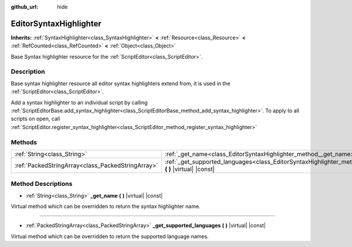 :github_url: hide

.. DO NOT EDIT THIS FILE!!!
.. Generated automatically from Godot engine sources.
.. Generator: https://github.com/godotengine/godot/tree/master/doc/tools/make_rst.py.
.. XML source: https://github.com/godotengine/godot/tree/master/doc/classes/EditorSyntaxHighlighter.xml.

.. _class_EditorSyntaxHighlighter:

EditorSyntaxHighlighter
=======================

**Inherits:** :ref:`SyntaxHighlighter<class_SyntaxHighlighter>` **<** :ref:`Resource<class_Resource>` **<** :ref:`RefCounted<class_RefCounted>` **<** :ref:`Object<class_Object>`

Base Syntax highlighter resource for the :ref:`ScriptEditor<class_ScriptEditor>`.

Description
-----------

Base syntax highlighter resource all editor syntax highlighters extend from, it is used in the :ref:`ScriptEditor<class_ScriptEditor>`.

Add a syntax highlighter to an individual script by calling :ref:`ScriptEditorBase.add_syntax_highlighter<class_ScriptEditorBase_method_add_syntax_highlighter>`. To apply to all scripts on open, call :ref:`ScriptEditor.register_syntax_highlighter<class_ScriptEditor_method_register_syntax_highlighter>`

Methods
-------

+---------------------------------------------------+------------------------------------------------------------------------------------------------------------------------------+
| :ref:`String<class_String>`                       | :ref:`_get_name<class_EditorSyntaxHighlighter_method__get_name>` **(** **)** |virtual| |const|                               |
+---------------------------------------------------+------------------------------------------------------------------------------------------------------------------------------+
| :ref:`PackedStringArray<class_PackedStringArray>` | :ref:`_get_supported_languages<class_EditorSyntaxHighlighter_method__get_supported_languages>` **(** **)** |virtual| |const| |
+---------------------------------------------------+------------------------------------------------------------------------------------------------------------------------------+

Method Descriptions
-------------------

.. _class_EditorSyntaxHighlighter_method__get_name:

- :ref:`String<class_String>` **_get_name** **(** **)** |virtual| |const|

Virtual method which can be overridden to return the syntax highlighter name.

----

.. _class_EditorSyntaxHighlighter_method__get_supported_languages:

- :ref:`PackedStringArray<class_PackedStringArray>` **_get_supported_languages** **(** **)** |virtual| |const|

Virtual method which can be overridden to return the supported language names.

.. |virtual| replace:: :abbr:`virtual (This method should typically be overridden by the user to have any effect.)`
.. |const| replace:: :abbr:`const (This method has no side effects. It doesn't modify any of the instance's member variables.)`
.. |vararg| replace:: :abbr:`vararg (This method accepts any number of arguments after the ones described here.)`
.. |constructor| replace:: :abbr:`constructor (This method is used to construct a type.)`
.. |static| replace:: :abbr:`static (This method doesn't need an instance to be called, so it can be called directly using the class name.)`
.. |operator| replace:: :abbr:`operator (This method describes a valid operator to use with this type as left-hand operand.)`
